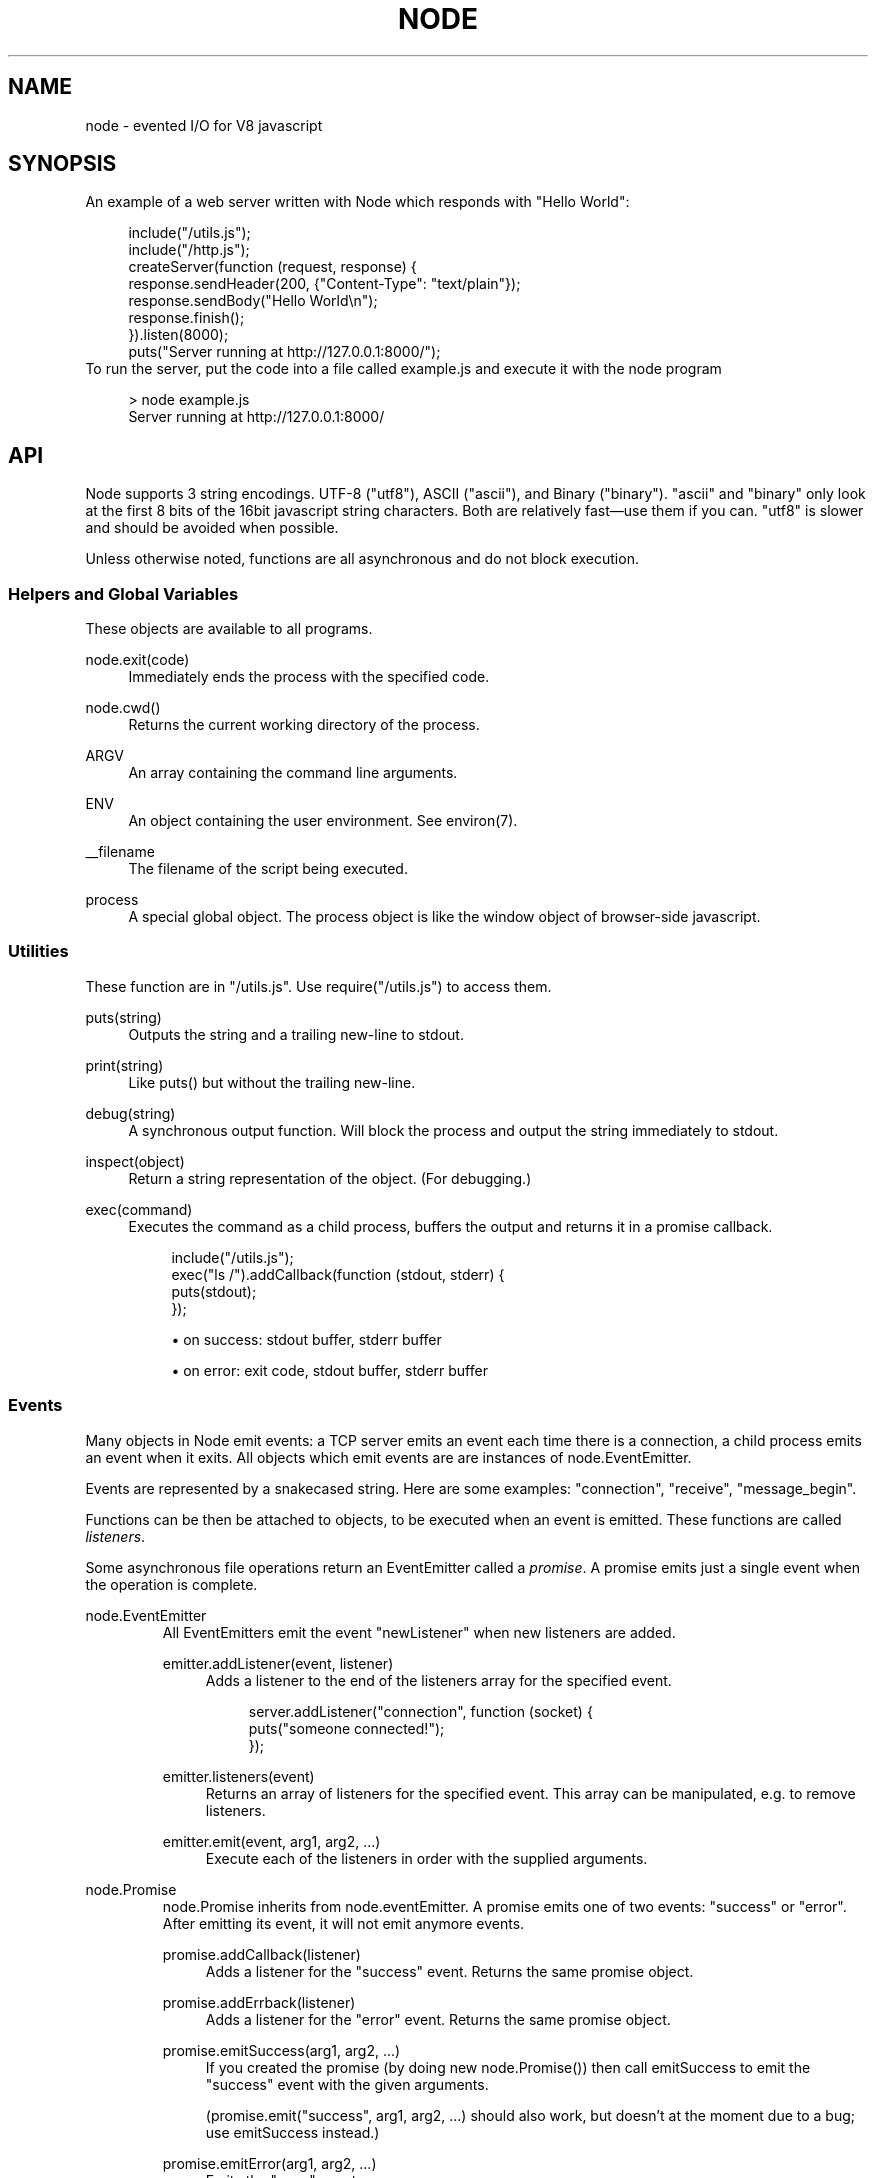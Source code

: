 .\"     Title: node
.\"    Author: 
.\" Generator: DocBook XSL Stylesheets v1.73.2 <http://docbook.sf.net/>
.\"      Date: 09/28/2009
.\"    Manual: 
.\"    Source: 
.\"
.TH "NODE" "1" "09/28/2009" "" ""
.\" disable hyphenation
.nh
.\" disable justification (adjust text to left margin only)
.ad l
.SH "NAME"
node - evented I/O for V8 javascript
.SH "SYNOPSIS"
An example of a web server written with Node which responds with "Hello World":
.sp
.sp
.RS 4
.nf
include("/utils\.js");
include("/http\.js");
createServer(function (request, response) {
  response\.sendHeader(200, {"Content\-Type": "text/plain"});
  response\.sendBody("Hello World\en");
  response\.finish();
})\.listen(8000);
puts("Server running at http://127\.0\.0\.1:8000/");
.fi
.RE
To run the server, put the code into a file called example\.js and execute it with the node program
.sp
.sp
.RS 4
.nf
> node example\.js
Server running at http://127\.0\.0\.1:8000/
.fi
.RE
.SH "API"
Node supports 3 string encodings\. UTF\-8 ("utf8"), ASCII ("ascii"), and Binary ("binary")\. "ascii" and "binary" only look at the first 8 bits of the 16bit javascript string characters\. Both are relatively fast\(emuse them if you can\. "utf8" is slower and should be avoided when possible\.
.sp
Unless otherwise noted, functions are all asynchronous and do not block execution\.
.sp
.SS "Helpers and Global Variables"
These objects are available to all programs\.
.PP
node\.exit(code)
.RS 4
Immediately ends the process with the specified code\.
.RE
.PP
node\.cwd()
.RS 4
Returns the current working directory of the process\.
.RE
.PP
ARGV
.RS 4
An array containing the command line arguments\.
.RE
.PP
ENV
.RS 4
An object containing the user environment\. See environ(7)\.
.RE
.PP
__filename
.RS 4
The filename of the script being executed\.
.RE
.PP
process
.RS 4
A special global object\. The
process
object is like the
window
object of browser\-side javascript\.
.RE
.SS "Utilities"
These function are in "/utils\.js"\. Use require("/utils\.js") to access them\.
.PP
puts(string)
.RS 4
Outputs the
string
and a trailing new\-line to
stdout\.
.RE
.PP
print(string)
.RS 4
Like
puts()
but without the trailing new\-line\.
.RE
.PP
debug(string)
.RS 4
A synchronous output function\. Will block the process and output the string immediately to stdout\.
.RE
.PP
inspect(object)
.RS 4
Return a string representation of the
object\. (For debugging\.)
.RE
.PP
exec(command)
.RS 4
Executes the command as a child process, buffers the output and returns it in a promise callback\.
.sp
.RS 4
.nf
include("/utils\.js");
exec("ls /")\.addCallback(function (stdout, stderr) {
  puts(stdout);
});
.fi
.RE
.sp
.RS 4
\h'-04'\(bu\h'+03'on success: stdout buffer, stderr buffer
.RE
.sp
.RS 4
\h'-04'\(bu\h'+03'on error: exit code, stdout buffer, stderr buffer
.RE
.RE
.SS "Events"
Many objects in Node emit events: a TCP server emits an event each time there is a connection, a child process emits an event when it exits\. All objects which emit events are are instances of node\.EventEmitter\.
.sp
Events are represented by a snakecased string\. Here are some examples: "connection", "receive", "message_begin"\.
.sp
Functions can be then be attached to objects, to be executed when an event is emitted\. These functions are called \fIlisteners\fR\.
.sp
Some asynchronous file operations return an EventEmitter called a \fIpromise\fR\. A promise emits just a single event when the operation is complete\.
.sp
.sp
.it 1 an-trap
.nr an-no-space-flag 1
.nr an-break-flag 1
.br
node.EventEmitter
.RS
All EventEmitters emit the event "newListener" when new listeners are added\.
.sp
.TS
allbox tab(:);
ltB ltB ltBx.
T{
Event
T}:T{
Parameters
T}:T{
Notes
T}
.T&
lt lt lt.
T{
"newListener"
.sp
T}:T{
event, listener
.sp
T}:T{
This event is made any time someone adds a new listener\.
.sp
T}
.TE
.PP
emitter\.addListener(event, listener)
.RS 4
Adds a listener to the end of the listeners array for the specified event\.
.sp
.RS 4
.nf
server\.addListener("connection", function (socket) {
  puts("someone connected!");
});
.fi
.RE
.RE
.PP
emitter\.listeners(event)
.RS 4
Returns an array of listeners for the specified event\. This array can be manipulated, e\.g\. to remove listeners\.
.RE
.PP
emitter\.emit(event, arg1, arg2, \&...)
.RS 4
Execute each of the listeners in order with the supplied arguments\.
.RE
.RE
.sp
.it 1 an-trap
.nr an-no-space-flag 1
.nr an-break-flag 1
.br
node.Promise
.RS
node\.Promise inherits from node\.eventEmitter\. A promise emits one of two events: "success" or "error"\. After emitting its event, it will not emit anymore events\.
.sp
.TS
allbox tab(:);
ltB ltB ltBx.
T{
Event
T}:T{
Parameters
T}:T{
Notes
T}
.T&
lt lt lt
lt lt lt.
T{
"success"
.sp
T}:T{
(depends)
.sp
T}:T{
.sp
T}
T{
"error"
.sp
T}:T{
(depends)
.sp
T}:T{
.sp
T}
.TE
.PP
promise\.addCallback(listener)
.RS 4
Adds a listener for the
"success"
event\. Returns the same promise object\.
.RE
.PP
promise\.addErrback(listener)
.RS 4
Adds a listener for the
"error"
event\. Returns the same promise object\.
.RE
.PP
promise\.emitSuccess(arg1, arg2, \&...)
.RS 4
If you created the promise (by doing
new node\.Promise()) then call
emitSuccess
to emit the
"success"
event with the given arguments\.
.sp
(promise\.emit("success", arg1, arg2, \&...)
should also work, but doesn\(cqt at the moment due to a bug; use
emitSuccess
instead\.)
.RE
.PP
promise\.emitError(arg1, arg2, \&...)
.RS 4
Emits the
"error"
event\.
.RE
.PP
promise\.wait()
.RS 4
Blocks futher execution until the promise emits a success or error event\. Events setup before the call to
promise\.wait()
was made may still be emitted and executed while
promise\.wait()
is blocking\.
.sp
If there was a single argument to the
"success"
event then it is returned\. If there were multiple arguments to
"success"
then they are returned as an array\.
.sp
If
"error"
was emitted instead,
wait()
throws an error\.
.sp
\fBIMPORTANT\fR
promise\.wait()
is not a true fiber/coroutine\. If any other promises are created and made to wait while the first promise waits, the first promise\(cqs wait will not return until all others return\. The benefit of this is a simple implementation and the event loop does not get blocked\. Disadvantage is the possibility of situations where the promise stack grows infinitely large because promises keep getting created and keep being told to wait()\. Use
promise\.wait()
sparingly\(emprobably best used only during program setup, not during busy server activity\.
.RE
.RE
.SS "Standard I/O"
Standard I/O is handled through a special object node\.stdio\. stdout and stdin are fully non\-blocking (even when piping to files)\. stderr is synchronous\.
.sp
.TS
allbox tab(:);
ltB ltB ltBx.
T{
Event
T}:T{
Parameters
T}:T{
Notes
T}
.T&
lt lt lt
lt lt lt.
T{
"data"
.sp
T}:T{
data
.sp
T}:T{
Made when stdin has received a chunk of data\. Depending on the encoding that stdin was opened with, data will be a string\. This event will only be emited after node\.stdio\.open() has been called\.
.sp
T}
T{
"close"
.sp
T}:T{
.sp
T}:T{
Made when stdin has been closed\.
.sp
T}
.TE
.PP
node\.stdio\.open(encoding="utf8")
.RS 4
Open stdin\. The program will not exit until
node\.stdio\.close()
has been called or the
"close"
event has been emitted\.
.RE
.PP
node\.stdio\.write(data)
.RS 4
Write data to stdout\.
.RE
.PP
node\.stdio\.writeError(data)
.RS 4
Write data to stderr\. Synchronous\.
.RE
.PP
node\.stdio\.close()
.RS 4
Close stdin\.
.RE
.SS "Modules"
Node has a simple module loading system\. In Node, files and modules are in one\-to\-one correspondence\. As an example, foo\.js loads the module circle\.js\.
.sp
The contents of foo\.js:
.sp
.sp
.RS 4
.nf
var circle = require("circle\.js");
puts("The area of a circle of radius 4 is " + circle\.area(4));
.fi
.RE
The contents of circle\.js:
.sp
.sp
.RS 4
.nf
var PI = 3\.14;

exports\.area = function (r) {
  return PI * r * r;
};

exports\.circumference = function (r) {
  return 2 * PI * r;
};
.fi
.RE
The module circle\.js has exported the functions area() and circumference()\. To export an object, add to the special exports object\. (Alternatively, one can use this instead of exports\.) Variables local to the module will be private\. In this example the variable PI is private to circle\.js\.
.sp
The module path is relative to the file calling require()\. That is, circle\.js must be in the same directory as foo\.js for require() to find it\.
.sp
Like require() the function include() also loads a module\. Instead of returning a namespace object, include() will add the module\(cqs exports into the global namespace\. For example:
.sp
.sp
.RS 4
.nf
include("circle\.js");
puts("The area of a cirlce of radius 4 is " + area(4));
.fi
.RE
When an absolute path is given to require() or include(), like require("/mjsunit\.js") the module is searched for in the node\.libraryPaths array\. node\.libraryPaths on my system looks like this:
.sp
.sp
.RS 4
.nf
[ "/home/ryan/\.node_libraries"
, "/home/ryan/local/node/lib/node_libraries"
, "/"
]
.fi
.RE
That is, first Node looks for "/home/ryan/\.node_libraries/mjsunit\.js" and then for "/home/ryan/local/node/lib/node_libraries/mjsunit\.js"\. If not found, it finally looks for "/mjsunit\.js" (in the root directory)\.
.sp
node\.libraryPaths can be modified at runtime by simply unshifting new paths on to it and at startup with the NODE_LIBRARY_PATHS environmental variable (which should be a list of paths, colon separated)\.
.sp
Node comes with several libraries which are installed when "make install" is run\. These are currently undocumented, but do look them up in your system\.
.sp
(Functions require_async() and include_async() also exist\.)
.sp
.sp
.it 1 an-trap
.nr an-no-space-flag 1
.nr an-break-flag 1
.br
process.addListener("exit", function () { })
.RS
When the program exits a special object called process will emit an "exit" event\.
.sp
The "exit" event cannot perform I/O since the process is going to forcibly exit in less than microsecond\. However, it is a good hook to perform constant time checks of the module\(cqs state\. E\.G\. for unit tests:
.sp
.sp
.RS 4
.nf
include("asserts\.js");

var timer_executed = false;

setTimeout(function () {
  timer_executed = true
}, 1000);

process\.addListener("exit", function () {
  assertTrue(timer_executed);
});
.fi
.RE
Just to reiterate: the "exit" event, is not the place to close files or shutdown servers\. The process will exit before they get performed\.
.sp
.RE
.SS "Timers"
.PP
setTimeout(callback, delay)
.RS 4
To schedule execution of callback after delay milliseconds\. Returns a
timeoutId
for possible use with
clearTimeout()\.
.RE
.PP
clearTimeout(timeoutId)
.RS 4
Prevents said timeout from triggering\.
.RE
.PP
setInterval(callback, delay)
.RS 4
To schedule the repeated execution of callback every
delay
milliseconds\. Returns a
intervalId
for possible use with
clearInterval()\.
.RE
.PP
clearInterval(intervalId)
.RS 4
Stops a interval from triggering\.
.RE
.SS "Child Processes"
Node provides a tridirectional popen(3) facility through the class node\.ChildProcess\. It is possible to stream data through the child\(cqs stdin, stdout, and stderr in a fully non\-blocking way\.
.sp
.sp
.it 1 an-trap
.nr an-no-space-flag 1
.nr an-break-flag 1
.br
node.ChildProcess
.RS
.TS
allbox tab(:);
ltB ltB ltBx.
T{
Event
T}:T{
Parameters
T}:T{
Notes
T}
.T&
lt lt lt
lt lt lt
lt lt lt.
T{
"output"
.sp
T}:T{
data
.sp
T}:T{
Each time the child process sends data to its stdout, this event is emitted\. data is a string\. If the child process closes its stdout stream (a common thing to do on exit), this event will be emitted with data === null\.
.sp
T}
T{
"error"
.sp
T}:T{
data
.sp
T}:T{
Identical to the "output" event except for stderr instead of stdout\.
.sp
T}
T{
"exit"
.sp
T}:T{
code
.sp
T}:T{
This event is emitted after the child process ends\. code is the final exit code of the process\. One can be assured that after this event is emitted that the "output" and "error" callbacks will no longer be made\.
.sp
T}
.TE
.PP
node\.createChildProcess(command)
.RS 4
Launches a new process with the given
command\. For example:
.sp
.RS 4
.nf
var ls = node\.createChildProcess("ls \-lh /usr");
ls\.addListener("output", function (data) {
  puts(data);
});
.fi
.RE
.RE
.PP
child\.pid
.RS 4
The PID of the child process\.
.RE
.PP
child\.write(data, encoding="ascii")
.RS 4
Write data to the child process\(cqs
stdin\. The second argument is optional and specifies the encoding: possible values are
"utf8",
"ascii", and
"binary"\.
.RE
.PP
child\.close()
.RS 4
Closes the process\(cqs
stdin
stream\.
.RE
.PP
child\.kill(signal=node\.SIGTERM)
.RS 4
Send a single to the child process\. If no argument is given, the process will be sent
node\.SIGTERM\. The standard POSIX signals are defined under the
node
namespace (node\.SIGINT,
node\.SIGUSR1, \&...)\.
.RE
.RE
.SS "File I/O"
File I/O is provided by simple wrappers around standard POSIX functions\. All POSIX wrappers have a similar form\. They return a promise (node\.Promise)\. Example:
.sp
.sp
.RS 4
.nf
var promise = node\.fs\.unlink("/tmp/hello");
promise\.addCallback(function () {
  puts("successfully deleted /tmp/hello");
});
.fi
.RE
There is no guaranteed ordering to the POSIX wrappers\. The following is very much prone to error
.sp
.sp
.RS 4
.nf
node\.fs\.rename("/tmp/hello", "/tmp/world");
node\.fs\.stat("/tmp/world")\.addCallback(function (stats) {
  puts("stats: " + JSON\.stringify(stats));
});
.fi
.RE
It could be that stat() is executed before the rename()\. The correct way to do this is to chain the promises\.
.sp
.sp
.RS 4
.nf
node\.fs\.rename("/tmp/hello", "/tmp/world")\.addCallback(function () {
  node\.fs\.stat("/tmp/world")\.addCallback(function (stats) {
    puts("stats: " + JSON\.stringify(stats));
  });
});
.fi
.RE
Or use the promise\.wait() functionality:
.sp
.sp
.RS 4
.nf
node\.fs\.rename("/tmp/hello", "/tmp/world")\.wait();
node\.fs\.stat("/tmp/world")\.addCallback(function (stats) {
  puts("stats: " + JSON\.stringify(stats));
});
.fi
.RE
.PP
node\.fs\.rename(path1, path2)
.RS 4
See rename(2)\.
.sp
.RS 4
\h'-04'\(bu\h'+03'on success: no parameters\.
.RE
.sp
.RS 4
\h'-04'\(bu\h'+03'on error: no parameters\.
.RE
.RE
.PP
node\.fs\.stat(path)
.RS 4
See stat(2)\.
.sp
.RS 4
\h'-04'\(bu\h'+03'on success: Returns
node\.fs\.Stats
object\. It looks like this:
{ dev: 2049, ino: 305352, mode: 16877, nlink: 12, uid: 1000, gid: 1000, rdev: 0, size: 4096, blksize: 4096, blocks: 8, atime: "2009\-06\-29T11:11:55Z", mtime: "2009\-06\-29T11:11:40Z", ctime: "2009\-06\-29T11:11:40Z" }
See the
node\.fs\.Stats
section below for more information\.
.RE
.sp
.RS 4
\h'-04'\(bu\h'+03'on error: no parameters\.
.RE
.RE
.PP
node\.fs\.unlink(path)
.RS 4
See unlink(2)
.sp
.RS 4
\h'-04'\(bu\h'+03'on success: no parameters\.
.RE
.sp
.RS 4
\h'-04'\(bu\h'+03'on error: no parameters\.
.RE
.RE
.PP
node\.fs\.rmdir(path)
.RS 4
See rmdir(2)
.sp
.RS 4
\h'-04'\(bu\h'+03'on success: no parameters\.
.RE
.sp
.RS 4
\h'-04'\(bu\h'+03'on error: no parameters\.
.RE
.RE
.PP
node\.fs\.mkdir(path, mode)
.RS 4
See mkdir(2)
.sp
.RS 4
\h'-04'\(bu\h'+03'on success: no parameters\.
.RE
.sp
.RS 4
\h'-04'\(bu\h'+03'on error: no parameters\.
.RE
.RE
.PP
node\.fs\.readdir(path)
.RS 4
Reads the contents of a directory\.
.sp
.RS 4
\h'-04'\(bu\h'+03'on success: One argument, an array containing the names (strings) of the files in the directory (excluding "\." and "\.\.")\.
.RE
.sp
.RS 4
\h'-04'\(bu\h'+03'on error: no parameters\.
.RE
.RE
.PP
node\.fs\.close(fd)
.RS 4
See close(2)
.sp
.RS 4
\h'-04'\(bu\h'+03'on success: no parameters\.
.RE
.sp
.RS 4
\h'-04'\(bu\h'+03'on error: no parameters\.
.RE
.RE
.PP
node\.fs\.open(path, flags, mode)
.RS 4
See open(2)\. The constants like
O_CREAT
are defined at
node\.O_CREAT\.
.sp
.RS 4
\h'-04'\(bu\h'+03'on success:
fd
is given as the parameter\.
.RE
.sp
.RS 4
\h'-04'\(bu\h'+03'on error: no parameters\.
.RE
.RE
.PP
node\.fs\.write(fd, data, position, encoding)
.RS 4
Write data to the file specified by
fd\.
position
refers to the offset from the beginning of the file where this data should be written\. If
position
is
null, the data will be written at the current position\. See pwrite(2)\.
.sp
.RS 4
\h'-04'\(bu\h'+03'on success: returns an integer
written
which specifies how many
\fIbytes\fR
were written\.
.RE
.sp
.RS 4
\h'-04'\(bu\h'+03'on error: no parameters\.
.RE
.RE
.PP
node\.fs\.read(fd, length, position, encoding)
.RS 4
Read data from the file specified by
fd\.
.sp
length
is an integer specifying the number of bytes to read\.
.sp
position
is an integer specifying where to begin reading from in the file\.
.sp
.RS 4
\h'-04'\(bu\h'+03'on success: returns
data, bytes_read, what was read from the file\.
.RE
.sp
.RS 4
\h'-04'\(bu\h'+03'on error: no parameters\.
.RE
.RE
.PP
node\.fs\.cat(filename, encoding="utf8")
.RS 4
Outputs the entire contents of a file\. Example:
.sp
.RS 4
.nf
node\.fs\.cat("/etc/passwd")\.addCallback(function (content) {
  puts(content);
});
.fi
.RE
.sp
.RS 4
\h'-04'\(bu\h'+03'on success: returns
data, what was read from the file\.
.RE
.sp
.RS 4
\h'-04'\(bu\h'+03'on error: no parameters\.
.RE
.RE
.sp
.it 1 an-trap
.nr an-no-space-flag 1
.nr an-break-flag 1
.br
node.fs.Stats
.RS
Objects returned from node\.fs\.stat() are of this type\.
.PP
stats\.isFile(), stats\.isDirectory(), stats\.isBlockDevice(), stats\.isCharacterDevice(), stats\.isSymbolicLink(), stats\.isFIFO(), stats\.isSocket()
.RS 4
\&...
.RE
.RE
.SS "HTTP"
To use the HTTP server and client one must require("/http\.js") or include("/http\.js")\.
.sp
The HTTP interfaces in Node are designed to support many features of the protocol which have been traditionally difficult to use\. In particular, large, possibly chunk\-encoded, messages\. The interface is careful to never buffer entire requests or responses\(emthe user is able to stream data\.
.sp
HTTP message headers are represented by an object like this
.sp
.sp
.RS 4
.nf
{ "Content\-Length": "123"
, "Content\-Type": "text/plain"
, "Connection": "keep\-alive"
, "Accept": "*/*"
}
.fi
.RE
In order to support the full spectrum of possible HTTP applications, Node\(cqs HTTP API is very low\-level\. It deals with connection handling and message parsing only\. It parses a message into headers and body but it does not parse the actual headers or the body\. That means, for example, that Node does not, and will never, provide API to access or manipulate Cookies or multi\-part bodies\. \fIThis is left to the user\.\fR
.sp
.sp
.it 1 an-trap
.nr an-no-space-flag 1
.nr an-break-flag 1
.br
http.Server
.RS
.TS
allbox tab(:);
ltB ltB ltBx.
T{
Event
T}:T{
Parameters
T}:T{
Notes
T}
.T&
lt lt lt
lt lt lt
lt lt lt.
T{
"request"
.sp
T}:T{
request, response
.sp
T}:T{
request is an instance of http\.ServerRequest response is an instance of http\.ServerResponse
.sp
T}
T{
"connection"
.sp
T}:T{
connection
.sp
T}:T{
When a new TCP connection is established\. connection is an object of type http\.Connection\. Usually users will not want to access this event\. The connection can also be accessed at request\.connection\.
.sp
T}
T{
"close"
.sp
T}:T{
errorno
.sp
T}:T{
Emitted when the server closes\. errorno is an integer which indicates what, if any, error caused the server to close\. If no error occured errorno will be 0\.
.sp
T}
.TE
.PP
http\.createServer(request_listener, options);
.RS 4
Returns a new web server object\.
.sp
The
options
argument is optional\. The
options
argument accepts the same values as the options argument for
tcp\.Server
does\.
.sp
The
request_listener
is a function which is automatically added to the
"request"
event\.
.RE
.PP
server\.listen(port, hostname)
.RS 4
Begin accepting connections on the specified port and hostname\. If the hostname is omitted, the server will accept connections directed to any address\. This function is synchronous\.
.RE
.PP
server\.close()
.RS 4
Stops the server from accepting new connections\.
.RE
.RE
.sp
.it 1 an-trap
.nr an-no-space-flag 1
.nr an-break-flag 1
.br
http.ServerRequest
.RS
This object is created internally by a HTTP server\(emnot by the user\(emand passed as the first argument to a "request" listener\.
.sp
.TS
allbox tab(:);
ltB ltB ltBx.
T{
Event
T}:T{
Parameters
T}:T{
Notes
T}
.T&
lt lt lt
lt lt lt.
T{
"body"
.sp
T}:T{
chunk
.sp
T}:T{
Emitted when a piece of the message body is received\. Example: A chunk of the body is given as the single argument\. The transfer\-encoding has been decoded\. The body chunk is a String\. The body encoding is set with request\.setBodyEncoding()\.
.sp
T}
T{
"complete"
.sp
T}:T{
.sp
T}:T{
Emitted exactly once for each message\. No arguments\. After emitted no other events will be emitted on the request\.
.sp
T}
.TE
.PP
request\.method
.RS 4
The request method as a string\. Read only\. Example:
"GET",
"DELETE"\.
.RE
.PP
request\.uri
.RS 4
Request URI Object\. This contains only the parameters that are present in the actual HTTP request\. That is, if the request is
.sp
.RS 4
.nf
GET /status?name=ryan HTTP/1\.1\er\en
Accept: */*\er\en
\er\en
.fi
.RE
Then
request\.uri
will be
.sp
.RS 4
.nf
{ path: "/status",
  file: "status",
  directory: "/",
  params: { "name" : "ryan" }
}
.fi
.RE
In particular, note that
request\.uri\.protocol
is
undefined\. This is because there was no URI protocol given in the actual HTTP Request\.
.sp
request\.uri\.anchor,
request\.uri\.query,
request\.uri\.file,
request\.uri\.directory,
request\.uri\.path,
request\.uri\.relative,
request\.uri\.port,
request\.uri\.host,
request\.uri\.password,
request\.uri\.user,
request\.uri\.authority,
request\.uri\.protocol,
request\.uri\.params,
request\.uri\.toString(),
request\.uri\.source
.RE
.PP
request\.headers
.RS 4
Read only\.
.RE
.PP
request\.httpVersion
.RS 4
The HTTP protocol version as a string\. Read only\. Examples:
"1\.1",
"1\.0"
.RE
.PP
request\.setBodyEncoding(encoding)
.RS 4
Set the encoding for the request body\. Either
"utf8"
or
"binary"\. Defaults to
"binary"\.
.RE
.PP
request\.pause()
.RS 4
Pauses request from emitting events\. Useful to throttle back an upload\.
.RE
.PP
request\.resume()
.RS 4
Resumes a paused request\.
.RE
.PP
request\.connection
.RS 4
The
http\.Connection
object\.
.RE
.RE
.sp
.it 1 an-trap
.nr an-no-space-flag 1
.nr an-break-flag 1
.br
http.ServerResponse
.RS
This object is created internally by a HTTP server\(emnot by the user\. It is passed as the second parameter to the "request" event\.
.PP
response\.sendHeader(statusCode, headers)
.RS 4
Sends a response header to the request\. The status code is a 3\-digit HTTP status code, like
404\. The second argument,
headers
are the response headers\.
.sp
Example:
.sp
.RS 4
.nf
var body = "hello world";
response\.sendHeader(200, {
  "Content\-Length": body\.length,
  "Content\-Type": "text/plain"
});
.fi
.RE
This method must only be called once on a message and it must be called before
response\.finish()
is called\.
.RE
.PP
response\.sendBody(chunk, encoding="ascii")
.RS 4
This method must be called after
sendHeader
was called\. It sends a chunk of the response body\. This method may be called multiple times to provide successive parts of the body\.
.sp
If
chunk
is a string, the second parameter specifies how to encode it into a byte stream\. By default the
encoding
is
"ascii"\.
.sp
Note: This is the raw HTTP body and has nothing to do with higher\-level multi\-part body encodings that may be used\.
.sp
The first time
sendBody
is called, it will send the buffered header information and the first body to the client\. The second time
sendBody
is called, Node assumes you\(cqre going to be streaming data, and sends that seperately\. That is, the response is buffered up to the first chunk of body\.
.RE
.PP
response\.finish()
.RS 4
This method signals to the server that all of the response headers and body has been sent; that server should consider this message complete\. The method,
response\.finish(), MUST be called on each response\.
.RE
.RE
.sp
.it 1 an-trap
.nr an-no-space-flag 1
.nr an-break-flag 1
.br
http.Client
.RS
An HTTP client is constructed with a server address as its argument, the returned handle is then used to issue one or more requests\. Depending on the server connected to, the client might pipeline the requests or reestablish the connection after each connection\. \fICurrently the implementation does not pipeline requests\.\fR
.sp
Example of connecting to google\.com
.sp
.sp
.RS 4
.nf
var google = http\.createClient(80, "google\.com");
var request = google\.get("/");
request\.finish(function (response) {
  puts("STATUS: " + response\.statusCode);
  puts("HEADERS: " + JSON\.stringify(response\.headers));
  response\.setBodyEncoding("utf8");
  response\.addListener("body", function (chunk) {
    puts("BODY: " + chunk);
  });
});
.fi
.RE
.PP
http\.createClient(port, host)
.RS 4
Constructs a new HTTP client\.
port
and
host
refer to the server to be connected to\. A connection is not established until a request is issued\.
.RE
.PP
client\.get(path, request_headers), client\.head(path, request_headers), client\.post(path, request_headers), client\.del(path, request_headers), client\.put(path, request_headers)
.RS 4
Issues a request; if necessary establishes connection\. Returns a
http\.ClientRequest
instance\.
.sp
request_headers
is optional\. Additional request headers might be added internally by Node\. Returns a
ClientRequest
object\.
.sp
Do remember to include the
Content\-Length
header if you plan on sending a body\. If you plan on streaming the body, perhaps set
Transfer\-Encoding: chunked\.
.sp
.it 1 an-trap
.nr an-no-space-flag 1
.nr an-break-flag 1
.br
Note
the request is not complete\. This method only sends the header of the request\. One needs to call
request\.finish()
to finalize the request and retrieve the response\. (This sounds convoluted but it provides a chance for the user to stream a body to the server with
request\.sendBody()\.)
.RE
.RE
.sp
.it 1 an-trap
.nr an-no-space-flag 1
.nr an-break-flag 1
.br
http.ClientRequest
.RS
This object is created internally and returned from the request methods of a http\.Client\. It represents an \fIin\-progress\fR request whose header has already been sent\.
.sp
.TS
allbox tab(:);
ltB ltB ltBx.
T{
Event
T}:T{
Parameters
T}:T{
Notes
T}
.T&
lt lt lt.
T{
"response"
.sp
T}:T{
response
.sp
T}:T{
Emitted when a response is received to this request\. Typically the user will set a listener to this via the request\.finish() method\. This event is emitted only once\. The response argument will be an instance of http\.ClientResponse\.
.sp
T}
.TE
.PP
request\.sendBody(chunk, encoding="ascii")
.RS 4
Sends a chunk of the body\. By calling this method many times, the user can stream a request body to a server\(emin that case it is suggested to use the
["Transfer\-Encoding", "chunked"]
header line when creating the request\.
.sp
The
chunk
argument should be an array of integers or a string\.
.sp
The
encoding
argument is optional and only applies when
chunk
is a string\. The encoding argument should be either
"utf8"
or
"ascii"\. By default the body uses ASCII encoding, as it is faster\.
.RE
.PP
request\.finish(responseListener)
.RS 4
Finishes sending the request\. If any parts of the body are unsent, it will flush them to the socket\. If the request is chunked, this will send the terminating
"0\er\en\er\en"\.
.sp
The parameter
responseListener
is a callback which will be executed when the response headers have been received\. The
responseListener
callback is executed with one argument which is an instance of
http\.ClientResponse\.
.sp
In the
responseListener
callback, one can add more listeners to the response, in particular listening for the
"body"
event\. Note that the
responseListener
is called before any part of the body is receieved, so there is no need to worry about racing to catch the first part of the body\. As long as a listener for
"body"
is added during the
responseListener
callback, the entire body will be caught\.
.sp
.RS 4
.nf
// Good
request\.finish(function (response) {
  response\.addListener("body", function (chunk) {
    puts("BODY: " + chunk);
  });
});

// Bad \- misses all or part of the body
request\.finish(function (response) {
  setTimeout(function () {
    response\.addListener("body", function (chunk) {
      puts("BODY: " + chunk);
    });
  }, 10);
});
.fi
.RE
.RE
.RE
.sp
.it 1 an-trap
.nr an-no-space-flag 1
.nr an-break-flag 1
.br
http.ClientResponse
.RS
This object is created internally and passed to the "response" event\.
.sp
.TS
allbox tab(:);
ltB ltB ltBx.
T{
Event
T}:T{
Parameters
T}:T{
Notes
T}
.T&
lt lt lt
lt lt lt.
T{
"body"
.sp
T}:T{
chunk
.sp
T}:T{
Emitted when a piece of the message body is received\. Example: A chunk of the body is given as the single argument\. The transfer\-encoding has been decoded\. The body chunk a String\. The body encoding is set with response\.setBodyEncoding()\.
.sp
T}
T{
"complete"
.sp
T}:T{
.sp
T}:T{
Emitted exactly once for each message\. No arguments\. After emitted no other events will be emitted on the response\.
.sp
T}
.TE
.PP
response\.statusCode
.RS 4
The 3\-digit HTTP response status code\. E\.G\.
404\.
.RE
.PP
response\.httpVersion
.RS 4
The HTTP version of the connected\-to server\. Probably either
"1\.1"
or
"1\.0"\.
.RE
.PP
response\.headers
.RS 4
The response headers\.
.RE
.PP
response\.setBodyEncoding(encoding)
.RS 4
Set the encoding for the response body\. Either
"utf8"
or
"binary"\. Defaults to
"binary"\.
.RE
.PP
response\.pause()
.RS 4
Pauses response from emitting events\. Useful to throttle back a download\.
.RE
.PP
response\.resume()
.RS 4
Resumes a paused response\.
.RE
.PP
response\.client
.RS 4
A reference to the
http\.Client
that this response belongs to\.
.RE
.RE
.SS "TCP"
To use the TCP server and client one must require("/tcp\.js") or include("/tcp\.js")\.
.sp
.sp
.it 1 an-trap
.nr an-no-space-flag 1
.nr an-break-flag 1
.br
tcp.Server
.RS
Here is an example of a echo server which listens for connections on port 7000
.sp
.sp
.RS 4
.nf
include("/tcp\.js");
var server = createServer(function (socket) {
  socket\.setEncoding("utf8");
  socket\.addListener("connect", function () {
    socket\.send("hello\er\en");
  });
  socket\.addListener("receive", function (data) {
    socket\.send(data);
  });
  socket\.addListener("eof", function () {
    socket\.send("goodbye\er\en");
    socket\.close();
  });
});
server\.listen(7000, "localhost");
.fi
.RE
.TS
allbox tab(:);
ltB ltB ltBx.
T{
Event
T}:T{
Parameters
T}:T{
Notes
T}
.T&
lt lt lt
lt lt lt.
T{
"connection"
.sp
T}:T{
connection
.sp
T}:T{
Emitted when a new connection is made\. connection is an instance of tcp\.Connection\.
.sp
T}
T{
"close"
.sp
T}:T{
errorno
.sp
T}:T{
Emitted when the server closes\. errorno is an integer which indicates what, if any, error caused the server to close\. If no error occurred errorno will be 0\.
.sp
T}
.TE
.PP
tcp\.createServer(connection_listener);
.RS 4
Creates a new TCP server\.
.sp
The
connection_listener
argument is automatically set as a listener for the
"connection"
event\.
.RE
.PP
server\.listen(port, host=null, backlog=128)
.RS 4
Tells the server to listen for TCP connections to
port
and
host\.
.sp
host
is optional\. If
host
is not specified the server will accept client connections on any network address\.
.sp
The third argument,
backlog, is also optional and defaults to 128\. The
backlog
argument defines the maximum length to which the queue of pending connections for the server may grow\.
.sp
This function is synchronous\.
.RE
.PP
server\.close()
.RS 4
Stops the server from accepting new connections\. This function is asynchronous, the server is finally closed when the server emits a
"close"
event\.
.RE
.RE
.sp
.it 1 an-trap
.nr an-no-space-flag 1
.nr an-break-flag 1
.br
tcp.Connection
.RS
This object is used as a TCP client and also as a server\-side socket for tcp\.Server\.
.sp
.TS
allbox tab(:);
ltB ltB ltBx.
T{
Event
T}:T{
Parameters
T}:T{
Notes
T}
.T&
lt lt lt
lt lt lt
lt lt lt
lt lt lt
lt lt lt.
T{
"connect"
.sp
T}:T{
.sp
T}:T{
Call once the connection is established after a call to createConnection() or connect()\.
.sp
T}
T{
"receive"
.sp
T}:T{
data
.sp
T}:T{
Called when data is received on the connection\. data will be a string\. Encoding of data is set by connection\.setEncoding()\.
.sp
T}
T{
"eof"
.sp
T}:T{
.sp
T}:T{
Called when the other end of the connection sends a FIN packet\. After this is emitted the readyState will be "writeOnly"\. One should probably just call connection\.close() when this event is emitted\.
.sp
T}
T{
"timeout"
.sp
T}:T{
.sp
T}:T{
Emitted if the connection times out from inactivity\. The "close" event will be emitted immediately following this event\.
.sp
T}
T{
"close"
.sp
T}:T{
had_error
.sp
T}:T{
Emitted once the connection is fully closed\. The argument had_error is a boolean which says if the connection was closed due to a transmission error\. (TODO: access error codes\.)
.sp
T}
.TE
.PP
tcp\.createConnection(port, host="127\.0\.0\.1")
.RS 4
Creates a new connection object and opens a connection to the specified
port
and
host\. If the second parameter is omitted, localhost is assumed\.
.sp
When the connection is established the
"connect"
event will be emitted\.
.RE
.PP
connection\.connect(port, host="127\.0\.0\.1")
.RS 4
Opens a connection to the specified
port
and
host\.
createConnection()
also opens a connection; normally this method is not needed\. Use this only if a connection is closed and you want to reuse the object to connect to another server\.
.sp
This function is asynchronous\. When the
"connect"
event is emitted the connection is established\. If there is a problem connecting, the
"connect"
event will not be emitted, the
"close"
event will be emitted with
had_error == true\.
.RE
.PP
connection\.remoteAddress
.RS 4
The string representation of the remote IP address\. For example,
"74\.125\.127\.100"
or
"2001:4860:a005::68"\.
.sp
This member is only present in server\-side connections\.
.RE
.PP
connection\.readyState
.RS 4
Either
"closed",
"open",
"opening",
"readOnly", or
"writeOnly"\.
.RE
.PP
connection\.setEncoding(encoding)
.RS 4
Sets the encoding (either
"ascii",
"utf8", or
"binary") for data that is received\.
.RE
.PP
connection\.send(data, encoding="ascii")
.RS 4
Sends data on the connection\. The second parameter specifies the encoding in the case of a string\(emit defaults to ASCII because encoding to UTF8 is rather slow\.
.RE
.PP
connection\.close()
.RS 4
Half\-closes the connection\. I\.E\., it sends a FIN packet\. It is possible the server will still send some data\. After calling this
readyState
will be
"readOnly"\.
.RE
.PP
connection\.forceClose()
.RS 4
Ensures that no more I/O activity happens on this socket\. Only necessary in case of errors (parse error or so)\.
.RE
.PP
connection\.readPause()
.RS 4
Pauses the reading of data\. That is,
"receive"
events will not be emitted\. Useful to throttle back an upload\.
.RE
.PP
connection\.readResume()
.RS 4
Resumes reading if reading was paused by
readPause()\.
.RE
.PP
connection\.setTimeout(timeout)
.RS 4
Sets the connection to timeout after
timeout
milliseconds of inactivity on the connection\. By default all
tcp\.Connection
objects have a timeout of 60 seconds (60000 ms)\.
.sp
If
timeout
is 0, then the idle timeout is disabled\.
.RE
.PP
connection\.setNoDelay(noDelay=true)
.RS 4
Disables the Nagle algorithm\. By default TCP connections use the Nagle algorithm, they buffer data before sending it off\. Setting
noDelay
will immediately fire off data each time
connection\.send()
is called\.
.RE
.RE
.SS "DNS"
Here is an example of which resolves "www\.google\.com" then reverse resolves the IP addresses which are returned\.
.sp
.sp
.RS 4
.nf
var resolution = node\.dns\.resolve4("www\.google\.com");

resolution\.addCallback(function (addresses, ttl, cname) {
  puts("addresses: " + JSON\.stringify(addresses));
  puts("ttl: " + JSON\.stringify(ttl));
  puts("cname: " + JSON\.stringify(cname));

  for (var i = 0; i < addresses\.length; i++) {
    var a = addresses[i];
    var reversing = node\.dns\.reverse(a);
    reversing\.addCallback( function (domains, ttl, cname) {
      puts("reverse for " + a + ": " + JSON\.stringify(domains));
    });
    reversing\.addErrback( function (code, msg) {
      puts("reverse for " + a + " failed: " + msg);
    });
  }
});

resolution\.addErrback(function (code, msg) {
  puts("error: " + msg);
});
.fi
.RE
.PP
node\.dns\.resolve4(domain)
.RS 4
Resolves a domain (e\.g\.
"google\.com") into an array of IPv4 addresses (e\.g\.
["74\.125\.79\.104", "74\.125\.79\.105", "74\.125\.79\.106"])\. This function returns a promise\.
.sp
.RS 4
\h'-04'\(bu\h'+03'on success: returns
addresses, ttl, cname\.
ttl
(time\-to\-live) is an integer specifying the number of seconds this result is valid for\.
cname
is the canonical name for the query\.
.RE
.sp
.RS 4
\h'-04'\(bu\h'+03'on error: returns
code, msg\.
code
is one of the error codes listed below and
msg
is a string describing the error in English\.
.RE
.RE
.PP
node\.dns\.resolve6(domain)
.RS 4
The same as
node\.dns\.resolve4()
except for IPv6 queries (an
AAAA
query)\.
.RE
.PP
node\.dns\.reverse(ip)
.RS 4
Reverse resolves an ip address to an array of domain names\.
.sp
.RS 4
\h'-04'\(bu\h'+03'on success: returns
domains, ttl, cname\.
ttl
(time\-to\-live) is an integer specifying the number of seconds this result is valid for\.
cname
is the canonical name for the query\.
domains
is an array of domains\.
.RE
.sp
.RS 4
\h'-04'\(bu\h'+03'on error: returns
code, msg\.
code
is one of the error codes listed below and
msg
is a string describing the error in English\.
.RE
.RE
Each DNS query can return an error code\.
.sp
.sp
.RS 4
\h'-04'\(bu\h'+03'
node\.dns\.TEMPFAIL: timeout, SERVFAIL or similar\.
.RE
.sp
.RS 4
\h'-04'\(bu\h'+03'
node\.dns\.PROTOCOL: got garbled reply\.
.RE
.sp
.RS 4
\h'-04'\(bu\h'+03'
node\.dns\.NXDOMAIN: domain does not exists\.
.RE
.sp
.RS 4
\h'-04'\(bu\h'+03'
node\.dns\.NODATA: domain exists but no data of reqd type\.
.RE
.sp
.RS 4
\h'-04'\(bu\h'+03'
node\.dns\.NOMEM: out of memory while processing\.
.RE
.sp
.RS 4
\h'-04'\(bu\h'+03'
node\.dns\.BADQUERY: the query is malformed\.
.RE
.SH "EXTENSION API"
External modules can be compiled and dynamically linked into Node\. Node is more or less glue between several C and C++ libraries:
.sp
.sp
.RS 4
\h'-04'\(bu\h'+03'V8 Javascript, a C++ library\. Used for interfacing with Javascript: creating objects, calling functions, etc\. Documented mostly in the
v8\.h
header file (deps/v8/include/v8\.h
in the Node source tree)\.
.RE
.sp
.RS 4
\h'-04'\(bu\h'+03'libev, C event loop library\. Anytime one needs to wait for a file descriptor to become readable, wait for a timer, or wait for a signal to received one will need to interface with libev\. That is, if you perform any I/O, libev will need to be used\. Node uses the
EV_DEFAULT
event loop\. Documentation can be found
here\.
.RE
.sp
.RS 4
\h'-04'\(bu\h'+03'libeio, C thread pool library\. Used to execute blocking POSIX system calls asynchronously\. Mostly wrappers already exist for such calls, in
src/file\.cc
so you will probably not need to use it\. If you do need it, look at the header file
deps/libeio/eio\.h\.
.RE
.sp
.RS 4
\h'-04'\(bu\h'+03'Internal Node libraries\. Most importantly is the
node::EventEmitter
class which you will likely want to derive from\.
.RE
.sp
.RS 4
\h'-04'\(bu\h'+03'Others\. Look in
deps/
for what else is available\.
.RE
Node statically compiles all its dependencies into the executable\. When compiling your module, you don\(cqt need to worry about linking to any of these libraries\.
.sp
Here is a sample Makefile taken from node_postgres:
.sp
.sp
.RS 4
.nf
binding\.node: binding\.o Makefile
        gcc \-shared \-o binding\.node  binding\.o \e
                \-L`pg_config \-\-libdir` \-lpq

binding\.o: binding\.cc Makefile
        gcc `node \-\-cflags` \-I`pg_config \-\-includedir` \e
                binding\.cc \-c \-o binding\.o

clean:
        rm \-f binding\.o binding\.node
\.PHONY: clean
.fi
.RE
As you can see, the only thing your module needs to know about Node is the CFLAGS that node was compiled with which are gotten from node \-\-cflags If you want to make a debug build, then use node_g \-\-cflags\. (node_g is the debug build of node, which can built with configure \-\-debug; make; make install\.)
.sp
Node extension modules are dynamically linked libraries with a \.node extension\. Node opens this file and looks for a function called init() which must be of the form:
.sp
.sp
.RS 4
.nf
extern "C" void init (Handle<Object> target)
.fi
.RE
In this function you can create new javascript objects and attach them to target\. Here is a very simple module:
.sp
.sp
.RS 4
.nf
extern "C" void
init (Handle<Object> target)
{
  HandleScope scope;
  target\->Set(String::New("hello"), String::New("World"));
}
.fi
.RE
Further documentation will come soon\. For now see the source code of node_postgres\.
.sp
.SH "NOTES"
.IP " 1." 4
here
.RS 4
\%http:/cvs.schmorp.de/libev/ev.html
.RE
.IP " 2." 4
node_postgres
.RS 4
\%http://github.com/ry/node_postgres
.RE

